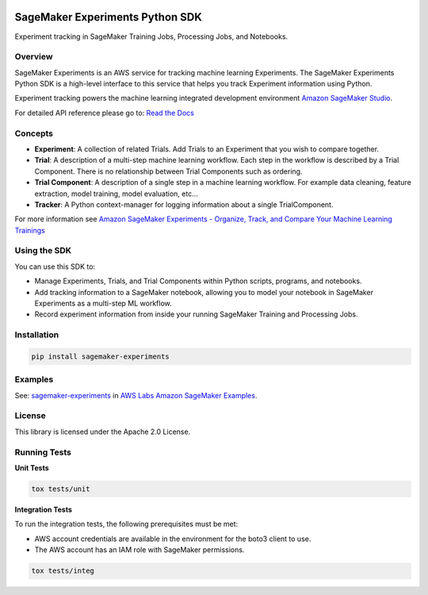 .. image:: https://github.com/aws/sagemaker-experiments/raw/master/branding/icon/sagemaker-banner.png
    :height: 100px
    :alt: SageMaker
    :target: https://aws.amazon.com/sagemaker/

================================
SageMaker Experiments Python SDK
================================

.. image:: https://img.shields.io/pypi/v/sagemaker-experiments.svg
    :target: https://pypi.python.org/pypi/sagemaker-experiments
    :alt: Latest Version

.. image:: https://img.shields.io/pypi/pyversions/sagemaker-experiments.svg
    :target: https://pypi.python.org/pypi/sagemaker-experiments
    :alt: Supported Python Versions

.. image:: https://img.shields.io/pypi/l/sagemaker-experiments
    :target: https://github.com/aws/sagemaker-experiments/blob/master/LICENSE
    :alt: License

.. image:: https://img.shields.io/pypi/dm/sagemaker-experiments
    :target: https://pypi.python.org/pypi/sagemaker-experiments
    :alt: PyPI - Downloads

.. image:: https://codecov.io/gh/aws/sagemaker-experiments/branch/master/graph/badge.svg
   :target: https://codecov.io/gh/aws/sagemaker-experiments
   :alt: CodeCov

.. image:: https://img.shields.io/pypi/status/sagemaker-experiments
    :target: https://github.com/aws/sagemaker-experiments
    :alt: PyPI - Status

.. image:: https://img.shields.io/pypi/format/coverage.svg
    :target: https://pypi.org/project/coverage/
    :alt: Kit format

.. image:: https://img.shields.io/github/workflow/status/aws/sagemaker-experiments/Main
    :target: https://github.com/aws/sagemaker-experiments/actions
    :alt: GitHub Workflow Status

.. image:: https://img.shields.io/github/stars/aws/sagemaker-experiments.svg?logo=github
    :target: https://github.com/aws/sagemaker-experiments/stargazers
    :alt: Github stars

.. image:: https://img.shields.io/github/forks/aws/sagemaker-experiments.svg?logo=github
    :target: https://github.com/aws/sagemaker-experiments/network/members
    :alt: Github forks

.. image:: https://img.shields.io/github/contributors/aws/sagemaker-experiments.svg?logo=github
    :target: https://github.com/aws/sagemaker-experiments/graphs/contributors
    :alt: Contributors

.. image:: https://img.shields.io/github/search/aws/sagemaker-experiments/sagemaker
    :target: https://github.com/aws/sagemaker-experiments
    :alt: GitHub search hit counter

.. image:: https://img.shields.io/badge/code_style-black-000000.svg
    :target: https://github.com/python/black
    :alt: Code style: black

.. image:: https://readthedocs.org/projects/sagemaker-experiments/badge/?version=latest
    :target: https://readthedocs.org/projects/sagemaker-experiments/
    :alt: Read the Docs - Sagemaker Experiments



Experiment tracking in SageMaker Training Jobs, Processing Jobs, and Notebooks.

Overview
--------
SageMaker Experiments is an AWS service for tracking machine learning Experiments. The SageMaker Experiments Python SDK is a high-level interface to this service that helps you track Experiment information using Python.

Experiment tracking powers the machine learning integrated development environment `Amazon SageMaker Studio <https://docs.aws.amazon.com/sagemaker/latest/dg/gs-studio.html>`_.

For detailed API reference please go to: `Read the Docs <https://sagemaker-experiments.readthedocs.io>`_

Concepts
--------

- **Experiment**: A collection of related Trials. Add Trials to an Experiment that you wish to compare together.
- **Trial**: A description of a multi-step machine learning workflow. Each step in the workflow is described by a Trial Component. There is no relationship between Trial Components such as ordering.
- **Trial Component**: A description of a single step in a machine learning workflow.  For example data cleaning, feature extraction, model training, model evaluation, etc...
- **Tracker**: A Python context-manager for logging information about a single TrialComponent.

For more information see `Amazon SageMaker Experiments - Organize, Track, and Compare Your Machine Learning Trainings <https://aws.amazon.com/blogs/aws/amazon-sagemaker-experiments-organize-track-and-compare-your-machine-learning-trainings/>`_

Using the SDK
-------------
You can use this SDK to:

- Manage Experiments, Trials, and Trial Components within Python scripts, programs, and notebooks.
- Add tracking information to a SageMaker notebook, allowing you to model your notebook in SageMaker Experiments as a multi-step ML workflow.
- Record experiment information from inside your running SageMaker Training and Processing Jobs.

Installation
------------

.. code-block:: bash

    pip install sagemaker-experiments

Examples
--------
See: `sagemaker-experiments <https://github.com/awslabs/amazon-sagemaker-examples/tree/master/sagemaker-experiments>`_ in `AWS Labs Amazon SageMaker Examples <https://github.com/awslabs/amazon-sagemaker-examples>`_.

License
-------
This library is licensed under the Apache 2.0 License.

Running Tests
-------------

**Unit Tests**

.. code-block:: bash

    tox tests/unit

**Integration Tests**

To run the integration tests, the following prerequisites must be met:

- AWS account credentials are available in the environment for the boto3 client to use.
- The AWS account has an IAM role with SageMaker permissions.

.. code-block:: bash

    tox tests/integ
